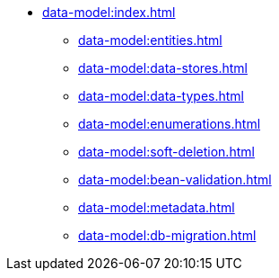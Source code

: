 * xref:data-model:index.adoc[]
** xref:data-model:entities.adoc[]
** xref:data-model:data-stores.adoc[]
** xref:data-model:data-types.adoc[]
** xref:data-model:enumerations.adoc[]
** xref:data-model:soft-deletion.adoc[]
** xref:data-model:bean-validation.adoc[]
** xref:data-model:metadata.adoc[]
** xref:data-model:db-migration.adoc[]